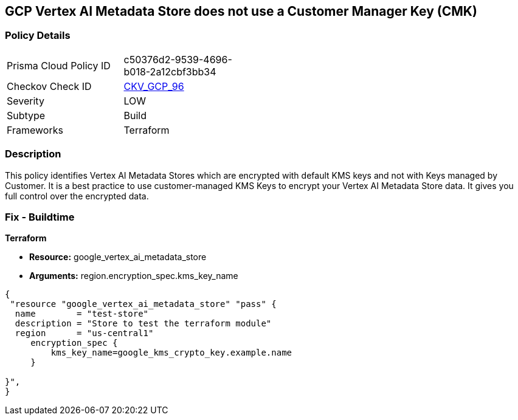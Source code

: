 == GCP Vertex AI Metadata Store does not use a Customer Manager Key (CMK)


=== Policy Details 

[width=45%]
[cols="1,1"]
|=== 
|Prisma Cloud Policy ID 
| c50376d2-9539-4696-b018-2a12cbf3bb34

|Checkov Check ID 
| https://github.com/bridgecrewio/checkov/tree/master/checkov/terraform/checks/resource/gcp/VertexAIMetadataStoreEncryptedWithCMK.py[CKV_GCP_96]

|Severity
|LOW

|Subtype
|Build

|Frameworks
|Terraform

|=== 



=== Description 


This policy identifies Vertex AI Metadata Stores which are encrypted with default KMS keys and not with Keys managed by Customer.
It is a best practice to use customer-managed KMS Keys to encrypt your Vertex AI Metadata Store data.
It gives you full control over the encrypted data.

=== Fix - Buildtime


*Terraform* 


* *Resource:* google_vertex_ai_metadata_store
* *Arguments:* region.encryption_spec.kms_key_name


[source,go]
----
{
 "resource "google_vertex_ai_metadata_store" "pass" {
  name        = "test-store"
  description = "Store to test the terraform module"
  region      = "us-central1"
     encryption_spec {
         kms_key_name=google_kms_crypto_key.example.name
     }

}",
}
----


